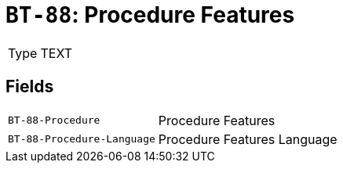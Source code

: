 = `BT-88`: Procedure Features
:navtitle: Business Terms

[horizontal]
Type:: TEXT

== Fields
[horizontal]
  `BT-88-Procedure`:: Procedure Features
  `BT-88-Procedure-Language`:: Procedure Features Language
